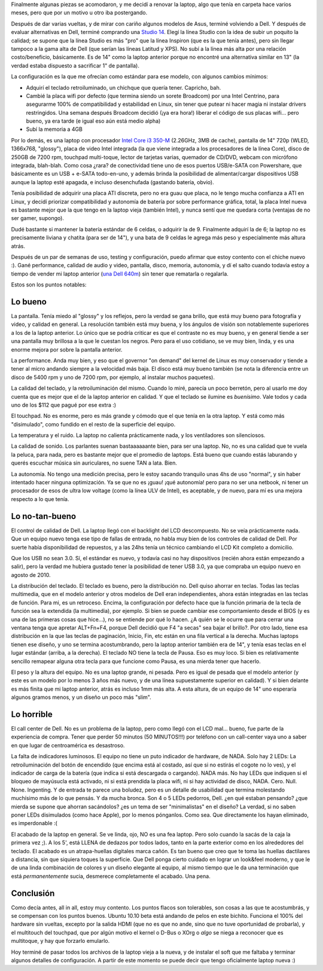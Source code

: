 .. title: Dell Studio 14 - Laptop nueva
.. slug: dell_studio_14_-_laptop_nueva
.. date: 2010-09-19 22:26:19 UTC-03:00
.. tags: dell,General,laptop,review
.. category: 
.. link: 
.. description: 
.. type: text
.. author: cHagHi
.. from_wp: True

Finalmente algunas piezas se acomodaron, y me decidí a renovar la
laptop, algo que tenía en carpeta hace varios meses, pero que por un
motivo u otro iba postergando.

.. thumbnail:: /images/laptop-studio-1450-design3.jpg
   :alt: Dell Studio 1450
   :align: right

   Dell Studio 1450

Después de dar varias vueltas, y de mirar con cariño algunos modelos de
Asus, terminé volviendo a Dell. Y después de evaluar alternativas en
Dell, terminé comprando una `Studio 14`_. Elegí la línea Studio con la
idea de subir un poquito la calidad; se supone que la línea Studio es
más "pro" que la línea Inspiron (que es la que tenía antes), pero sin
llegar tampoco a la gama alta de Dell (que serían las líneas Latitud y
XPS). No subí a la línea más alta por una relación costo/beneficio,
básicamente. Es de 14" como la laptop anterior porque no encontré una
alternativa similar en 13" (la verdad estaba dispuesto a sacrificar 1"
de pantalla).

La configuración es la que me ofrecían como estándar para ese modelo,
con algunos cambios mínimos:

-  Adquirí el teclado retroiluminado, un chichque que quería tener.
   Capricho, bah.
-  Cambié la placa wifi por defecto (que termina siendo un sorete
   Broadcom) por una Intel Centrino, para asegurarme 100% de
   compatibilidad y estabilidad en Linux, sin tener que putear ni hacer
   magia ni instalar drivers restringidos. Una semana después Broadcom
   decidió (¡ya era hora!) liberar el código de sus placas wifi... pero
   bueno, ya era tarde (e igual eso aún está medio alpha)
-  Subí la memoria a 4GB

Por lo demás, es una laptop con procesador `Intel Core i3 350-M`_
(2.26GHz, 3MB de cache), pantalla de 14" 720p (WLED, 1366x768,
"glossy"), placa de video Intel integrada (la que viene integrada a los
procesadores de la línea Core), disco de 250GB de 7200 rpm, touchpad
multi-toque, lector de tarjetas varias, quemador de CD/DVD, webcam con
micrófono integrada, blah-blah. Como cosa ¿rara? de conectividad tiene
uno de esos puertos USB/e-SATA con Powershare, que básicamente es un USB
+ e-SATA todo-en-uno, y además brinda la posibilidad de alimentar/cargar
dispositivos USB aunque la laptop esté apagada, e incluso desenchufada
(gastando batería, obvio).

Tenía posibilidad de adquirir una placa ATI discreta, pero no era guau
que placa, no le tengo mucha confianza a ATI en Linux, y decidí
priorizar compatibilidad y autonomía de batería por sobre performance
gráfica, total, la placa Intel nueva es bastante mejor que la que tengo
en la laptop vieja (también Intel), y nunca sentí que me quedara corta
(ventajas de no ser gamer, supongo).

Dudé bastante si mantener la batería estándar de 6 celdas, o adquirir la
de 9. Finalmente adquirí la de 6; la laptop no es precisamente liviana y
chatita (para ser de 14"), y una bata de 9 celdas le agrega más peso y
especialmente más altura atrás.

Después de un par de semanas de uso, testing y configuración, puedo
afirmar que estoy contento con el chiche nuevo :). Gané performance,
calidad de audio y video, pantalla, disco, memoria, autonomía, y dí el
salto cuando todavía estoy a tiempo de vender mi laptop anterior (`una
Dell 640m`_) sin tener que rematarla o regalarla.

Estos son los puntos notables:

Lo bueno
--------

La pantalla. Tenía miedo al "glossy" y los reflejos, pero la verdad se
gana brillo, que está muy bueno para fotografía y video, y calidad en
general. La resolución también está muy buena, y los ángulos de visión
son notablemente superiores a los de la laptop anterior. Lo único que se
podría criticar es que el contraste no es muy bueno, y en general tiende
a ser una pantalla muy brillosa a la que le cuestan los negros. Pero
para el uso cotidiano, se ve muy bien, linda, y es una enorme mejora por
sobre la pantalla anterior.

La performance. Anda muy bien, y eso que el governor "on demand" del
kernel de Linux es muy conservador y tiende a tener al micro andando
siempre a la velocidad más baja. El disco está muy bueno también (se
nota la diferencia entre un disco de 5400 rpm y uno de 7200 rpm, por
ejemplo, al instalar muchos paquetes).

La calidad del teclado, y la retroiluminación del mismo. Cuando lo miré,
parecía un poco berretón, pero al usarlo me doy cuenta que es mejor que
el de la laptop anterior en calidad. Y que el teclado se ilumine es
*buenísimo*. Vale todos y cada uno de los $112 que pagué por ese extra
:)

El touchpad. No es enorme, pero es más grande y cómodo que el que tenía
en la otra laptop. Y está como más "disimulado", como fundido en el
resto de la superficie del equipo.

La temperatura y el ruido. La laptop no calienta prácticamente nada, y
los ventiladores son silenciosos.

La calidad de sonido. Los parlantes suenan bastaaaaaante bien, para ser
una laptop. No, no es una calidad que te vuela la peluca, para nada,
pero es bastante mejor que el promedio de laptops. Está bueno que cuando
estás laburando y querés escuchar música sin auriculares, no suene TAN a
lata. Bien.

La autonomía. No tengo una medición precisa, pero le estoy sacando
tranquilo unas 4hs de uso "normal", y sin haber intentado hacer ninguna
optimización. Ya se que no es ¡guau! ¡qué autonomía! pero para no ser
una netbook, ni tener un procesador de esos de ultra low voltage (como
la línea ULV de Intel), es aceptable, y de nuevo, para mí es una mejora
respecto a lo que tenía.

Lo no-tan-bueno
---------------

El control de calidad de Dell. La laptop llegó con el backlight del LCD
descompuesto. No se veía prácticamente nada. Que un equipo nuevo tenga
ese tipo de fallas de entrada, no habla muy bien de los controles de
calidad de Dell. Por suerte había disponibilidad de repuestos, y a las
24hs tenía un técnico cambiando el LCD Kit completo a domicilio.

Que los USB no sean 3.0. Sí, el estándar es nuevo, y todavía casi no hay
dispositivos (recién ahora están empezando a salir), pero la verdad me
hubiera gustado tener la posibilidad de tener USB 3.0, ya que compraba
un equipo nuevo en agosto de 2010.

La distribución del teclado. El teclado es bueno, pero la distribución
no. Dell quiso ahorrar en teclas. Todas las teclas multimedia, que en el
modelo anterior y otros modelos de Dell eran independientes, ahora están
integradas en las teclas de función. Para mi, es un retroceso. Encima,
la configuración por defecto hace que la función primaria de la tecla de
función sea la extendida (la multimedia), por ejemplo. Si bien se puede
cambiar ese comportamiento desde el BIOS (y es una de las primeras cosas
que hice...), no se entiende por qué lo hacen. ¿A quién se le ocurre que
para cerrar una ventana tenga que apretar ALT+Fn+F4, porque Dell decidió
que F4 "a secas" sea bajar el brillo?. Por otro lado, tiene esa
distribución en la que las teclas de paginación, Inicio, Fin, etc están
en una fila vertical a la derecha. Muchas laptops tienen ese diseño, y
uno se termina acostumbrando, pero la laptop anterior también era de
14", y tenía esas teclas en el lugar estándar (arriba, a la derecha). El
teclado NO tiene la tecla de Pausa. Eso es muy loco. Si bien es
relativamente sencillo remapear alguna otra tecla para que funcione como
Pausa, es una mierda tener que hacerlo.

El peso y la altura del equipo. No es una laptop grande, ni pesada. Pero
es igual de pesada que el modelo anterior (y este es un modelo por lo
menos 3 años más nuevo, y de una línea supuestamente superior en
calidad). Y si bien delante es más finita que mi laptop anterior, atrás
es incluso 1mm más alta. A esta altura, de un equipo de 14" uno
esperaría algunos gramos menos, y un diseño un poco más "slim".

Lo horrible
-----------

El call center de Dell. No es un problema de la laptop, pero como llegó
con el LCD mal... bueno, fue parte de la experiencia de compra. Tener
que perder 50 minutos (50 MINUTOS!!!) por teléfono con un call-center
vaya uno a saber en que lugar de centroamérica es desastroso.

La falta de indicadores luminosos. El equipo no tiene un puto indicador
de hardware, de NADA. Solo hay 2 LEDs: La retroiluminación del botón de
encendido (que encima está al costado, así que si no estirás el cogote
no lo ves), y el indicador de carga de la batería (que indica si está
descargada o cargando). NADA más. No hay LEDs que indiquen si el bloqueo
de mayúsucla está activado, ni si está prendida la placa wifi, ni si hay
actividad de disco, NADA. Cero. Null. None. Ingenting. Y de entrada te
parece una boludez, pero es un detalle de usabilidad que termina
molestando muchísimo más de lo que pensás. Y da mucha bronca. Son 4 o 5
LEDs pedorros, Dell. ¿en qué estaban pensando? ¿que mierda se supone que
ahorran sacándolos? ¿es un tema de ser "minimalistas" en el diseño? La
verdad, si no saben poner LEDs disimulados (como hace Apple), por lo
menos pónganlos. Como sea. Que directamente los hayan eliminado, es
imperdonable :(

El acabado de la laptop en general. Se ve linda, ojo, NO es una fea
laptop. Pero solo cuando la sacás de la caja la primera vez ;). A los
5', está LLENA de dedazos por todos lados, tanto en la parte exterior
como en los alrededores del teclado. El acabado es un atrapa-huellas
digitales marca cañón. Es tan bueno que creo que te toma las huellas
dactilares a distancia, sin que siquiera toques la superficie. Que Dell
ponga cierto cuidado en lograr un look&feel moderno, y que le de una
linda combinación de colores y un diseño elegante al equipo, al mismo
tiempo que le da una terminación que está *permanentemente* sucia,
desmerece completamente el acabado. Una pena.

Conclusión
----------

Como decía antes, all in all, estoy muy contento. Los puntos flacos son
tolerables, son cosas a las que te acostumbrás, y se compensan con los
puntos buenos. Ubuntu 10.10 beta está andando de pelos en este bichito.
Funciona el 100% del hardware sin vueltas, excepto por la salida HDMI
(que no es que no ande, sino que no tuve oportunidad de probarla), y el
multitouch del touchpad, que por algún motivo el kernel o D-Bus o XOrg o
*algo* se niega a reconocer que es multitoque, y hay que forzarlo
emularlo.

Hoy terminé de pasar todos los archivos de la laptop vieja a la nueva, y
de instalar el soft que me faltaba y terminar algunos detalles de
configuración. A partir de este momento se puede decir que tengo
oficialmente laptop nueva :)

.. _Studio 14: http://www1.la.dell.com/ar/es/domesticos/Port%C3%A1tiles/laptop-studio-1450/pd.aspx?refid=laptop-studio-1450&s=dhs&cs=ardhs1&~tab=designtab
.. _Intel Core i3 350-M: http://ark.intel.com/Product.aspx?id=43529
.. _una Dell 640m: http://chaghi.com.ar/blog/post/2006/12/21/buscando-laptop-iii
